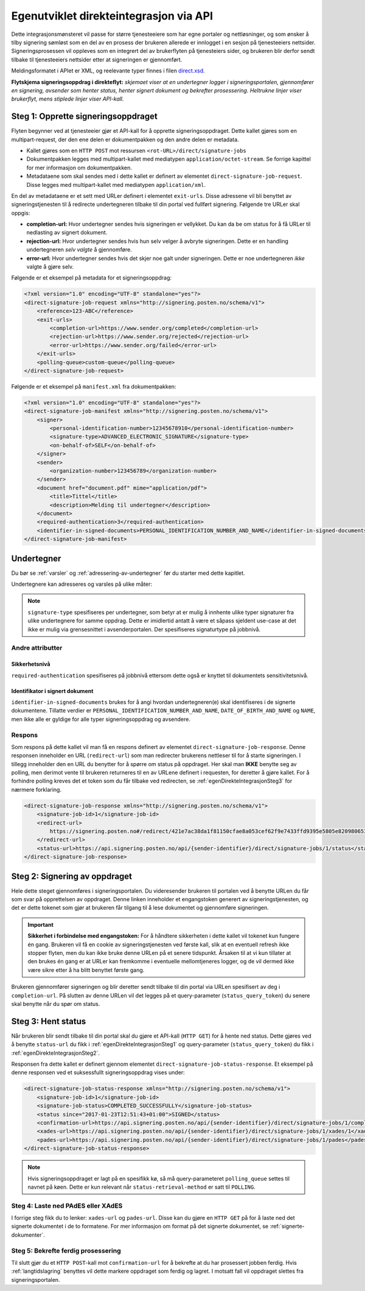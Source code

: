Egenutviklet direkteintegrasjon via API
****************************************

Dette integrasjonsmønsteret vil passe for større tjenesteeiere som har egne portaler og nettløsninger, og som ønsker å tilby signering sømløst som en del av en prosess der brukeren allerede er innlogget i en sesjon på tjenesteeiers nettsider. Signeringsprosessen vil oppleves som en integrert del av brukerflyten på tjenesteiers sider, og brukeren blir derfor sendt tilbake til tjenesteeiers nettsider etter at signeringen er gjennomført.

Meldingsformatet i APIet er XML, og reelevante typer finnes i filen `direct.xsd <https://github.com/digipost/signature-api-specification/blob/master/schema/xsd/direct.xsd>`_.

|direkteflytskjema|
**Flytskjema signeringsoppdrag i direkteflyt:** *skjemaet viser at en undertegner logger i signeringsportalen, gjennomfører en signering, avsender som henter status, henter signert dokument og bekrefter prosessering. Heltrukne linjer viser brukerflyt, mens stiplede linjer viser API-kall.*

.. _egenDirekteIntegrasjonSteg1:

Steg 1: Opprette signeringsoppdraget
=====================================

Flyten begynner ved at tjenesteeier gjør et API-kall for å opprette signeringsoppdraget. Dette kallet gjøres som en multipart-request, der den ene delen er dokumentpakken og den andre delen er metadata.

-  Kallet gjøres som en ``HTTP POST`` mot ressursen ``<rot-URL>/direct/signature-jobs``
-  Dokumentpakken legges med multipart-kallet med mediatypen ``application/octet-stream``. Se forrige kapittel for mer informasjon om dokumentpakken.
-  Metadataene som skal sendes med i dette kallet er definert av elementet ``direct-signature-job-request``. Disse legges med multipart-kallet med mediatypen ``application/xml``.

En del av metadataene er et sett med URLer definert i elementet ``exit-urls``. Disse adressene vil bli benyttet av signeringstjenesten til å redirecte undertegneren tilbake til din portal ved fullført signering. Følgende tre URLer skal oppgis:

-  **completion-url:** Hvor undertegner sendes hvis signeringen er vellykket. Du kan da be om status for å få URLer til nedlasting av signert dokument.
-  **rejection-url:** Hvor undertegner sendes hvis hun selv velger å avbryte signeringen. Dette er en handling undertegneren *selv valgte* å gjennomføre.
-  **error-url:** Hvor undertegner sendes hvis det skjer noe galt under signeringen. Dette er noe undertegneren *ikke* valgte å gjøre selv.

Følgende er et eksempel på metadata for et signeringsoppdrag:

.. code:: xml

   <?xml version="1.0" encoding="UTF-8" standalone="yes"?>
   <direct-signature-job-request xmlns="http://signering.posten.no/schema/v1">
       <reference>123-ABC</reference>
       <exit-urls>
           <completion-url>https://www.sender.org/completed</completion-url>
           <rejection-url>https://www.sender.org/rejected</rejection-url>
           <error-url>https://www.sender.org/failed</error-url>
       </exit-urls>
       <polling-queue>custom-queue</polling-queue>
   </direct-signature-job-request>

Følgende er et eksempel på ``manifest.xml`` fra dokumentpakken:

.. code:: xml

   <?xml version="1.0" encoding="UTF-8" standalone="yes"?>
   <direct-signature-job-manifest xmlns="http://signering.posten.no/schema/v1">
       <signer>
           <personal-identification-number>12345678910</personal-identification-number>
           <signature-type>ADVANCED_ELECTRONIC_SIGNATURE</signature-type>
           <on-behalf-of>SELF</on-behalf-of>
       </signer>
       <sender>
           <organization-number>123456789</organization-number>
       </sender>
       <document href="document.pdf" mime="application/pdf">
           <title>Tittel</title>
           <description>Melding til undertegner</description>
       </document>
       <required-authentication>3</required-authentication>
       <identifier-in-signed-documents>PERSONAL_IDENTIFICATION_NUMBER_AND_NAME</identifier-in-signed-documents>
   </direct-signature-job-manifest>

Undertegner
============
Du bør se :ref:`varsler` og :ref:`adressering-av-undertegner` før du starter med dette kapitlet.

Undertegnere kan adresseres og varsles på ulike måter:

..  tabs::

    ..  tab:: Fødselsnummer

        ..  code-block:: xml

            <signer>
               <personal-identification-number>12345678910</personal-identification-number>
               <on-behalf-of>SELF</on-behalf-of>
            </signer>

        For et utfyllende eksempel, se gjerne `eksempelmanifest for signeringstype og autentisering i API-spesifikasjonen <https://github.com/digipost/signature-api-specification/blob/master/schema/examples/direct/manifest-specify-signtype-and-auth.xml>`_.

    ..  tab:: Selvvalgt identifikator

        Det er mulig å bruke en selvvalgt identifikator for å gjøre koblingen mellom en person i avsenders system og et signeringsoppdrag. En slik identifikator kan være hva som helst som gir mening. Eksempler på en slik selvvalgt identifikator kan være kundenummer.

        ..  code-block:: xml

            <signer>
                <signer-identifier>kundenummer-134AB47</signer-identifier>
                <on-behalf-of>SELF</on-behalf-of>
            </signer>

        For et utfyllende eksempel, se gjerne `eksempelmanifest for selvvalgt identifikator i API-spesifikasjonen <https://github.com/digipost/signature-api-specification/blob/master/schema/examples/direct/manifest-signer-without-pin.xml>`_.

    ..  tab:: På vegne av

        Attributtet ``on-behalf-of="OTHER"`` skal brukes hvis undertegner signerer i kraft av en rolle for en virksomhet. I praksis betyr dette at signert dokument sendes ikke videre til undertegners egen postkasse etter signering.

        ..  code-block:: xml

            <signer>
               <personal-identification-number>12345678910</personal-identification-number>
               <on-behalf-of>OTHER</on-behalf-of>
            </signer>

..  NOTE::
    ``signature-type`` spesifiseres per undertegner, som betyr at er mulig å innhente ulike typer signaturer fra ulike undertegnere for samme oppdrag. Dette er imidlertid antatt å være et såpass sjeldent use-case at det ikke er mulig via grensesnittet i avsenderportalen. Der spesifiseres signaturtype på jobbnivå.

Andre attributter
------------------

Sikkerhetsnivå
^^^^^^^^^^^^^^^
``required-authentication`` spesifiseres på jobbnivå ettersom dette også er knyttet til dokumentets sensitivitetsnivå.

Identifikator i signert dokument
^^^^^^^^^^^^^^^^^^^^^^^^^^^^^^^^^^

``identifier-in-signed-documents`` brukes for å angi hvordan undertegneren(e) skal identifiseres i de signerte dokumentene. Tillatte verdier er ``PERSONAL_IDENTIFICATION_NUMBER_AND_NAME``, ``DATE_OF_BIRTH_AND_NAME`` og ``NAME``, men ikke alle er gyldige for alle typer signeringsoppdrag og avsendere.

Respons
--------

Som respons på dette kallet vil man få en respons definert av elementet ``direct-signature-job-response``. Denne responsen inneholder en URL (``redirect-url``) som man redirecter brukerens nettleser til for å starte signeringen. I tillegg inneholder den en URL du benytter for å spørre om status på oppdraget. Her skal man **IKKE** benytte seg av polling, men derimot vente til brukeren returneres til en av URLene definert i requesten, for deretter å gjøre kallet. For å forhindre polling kreves det et token som du får tilbake ved redirecten, se :ref:`egenDirekteIntegrasjonSteg3` for nærmere forklaring.

.. code:: xml

   <direct-signature-job-response xmlns="http://signering.posten.no/schema/v1">
       <signature-job-id>1</signature-job-id>
       <redirect-url>
           https://signering.posten.no#/redirect/421e7ac38da1f81150cfae8a053cef62f9e7433ffd9395e5805e820980653657
       </redirect-url>
       <status-url>https://api.signering.posten.no/api/{sender-identifier}/direct/signature-jobs/1/status</status-url>
   </direct-signature-job-response>

.. _egenDirekteIntegrasjonSteg2:

Steg 2: Signering av oppdraget
================================

Hele dette steget gjennomføres i signeringsportalen. Du videresender brukeren til portalen ved å benytte URLen du får som svar på opprettelsen av oppdraget. Denne linken inneholder et engangstoken generert av signeringstjenesten, og det er dette tokenet som gjør at brukeren får tilgang til å lese dokumentet og gjennomføre signeringen.

..  IMPORTANT::
    **Sikkerhet i forbindelse med engangstoken:** For å håndtere sikkerheten i dette kallet vil tokenet kun fungere én gang. Brukeren vil få en cookie av signeringstjenesten ved første kall, slik at en eventuell refresh ikke stopper flyten, men du kan ikke bruke denne URLen på et senere tidspunkt. Årsaken til at vi kun tillater at den brukes én gang er at URLer kan fremkomme i eventuelle mellomtjeneres logger, og de vil dermed ikke være sikre etter å ha blitt benyttet første gang.

Brukeren gjennomfører signeringen og blir deretter sendt tilbake til din portal via URLen spesifisert av deg i ``completion-url``. På slutten av denne URLen vil det legges på et query-parameter (``status_query_token``) du senere skal benytte når du spør om status.

.. _egenDirekteIntegrasjonSteg3:

Steg 3: Hent status
====================

Når brukeren blir sendt tilbake til din portal skal du gjøre et API-kall (``HTTP GET``) for å hente ned status. Dette gjøres ved å benytte ``status-url`` du fikk i :ref:`egenDirekteIntegrasjonSteg1` og query-parameter (``status_query_token``) du fikk i :ref:`egenDirekteIntegrasjonSteg2`.

Responsen fra dette kallet er definert gjennom elementet ``direct-signature-job-status-response``. Et eksempel på denne responsen ved et suksessfullt signeringsoppdrag vises under:

.. code:: xml

   <direct-signature-job-status-response xmlns="http://signering.posten.no/schema/v1">
       <signature-job-id>1</signature-job-id>
       <signature-job-status>COMPLETED_SUCCESSFULLY</signature-job-status>
       <status since="2017-01-23T12:51:43+01:00">SIGNED</status>
       <confirmation-url>https://api.signering.posten.no/api/{sender-identifier}/direct/signature-jobs/1/complete</confirmation-url>
       <xades-url>https://api.signering.posten.no/api/{sender-identifier}/direct/signature-jobs/1/xades/1</xades-url>
       <pades-url>https://api.signering.posten.no/api/{sender-identifier}/direct/signature-jobs/1/pades</pades-url>
   </direct-signature-job-status-response>

..  NOTE::
    Hvis signeringsoppdraget er lagt på en spesifikk kø, så må query-parameteret ``polling_queue`` settes til navnet på køen. Dette er kun relevant når ``status-retrieval-method`` er satt til ``POLLING``.

Steg 4: Laste ned PAdES eller XAdES
-----------------------------------

I forrige steg fikk du to lenker: ``xades-url`` og ``pades-url``. Disse kan du gjøre en ``HTTP GET`` på for å laste ned det signerte dokumentet i de to formatene. For mer informasjon om format på det signerte dokumentet, se :ref:`signerte-dokumenter`.

Steg 5: Bekrefte ferdig prosessering
------------------------------------

Til slutt gjør du et ``HTTP POST``-kall mot ``confirmation-url`` for å bekrefte at du har prosessert jobben ferdig. Hvis :ref:`langtidslagring` benyttes vil dette markere oppdraget som ferdig og lagret. I motsatt fall vil oppdraget slettes fra signeringsportalen.

..  |direkteflytskjema| image:: https://raw.githubusercontent.com/digipost/signature-api-specification/master/integrasjon/flytskjemaer/synkron-maskin-til-maskin.png
    :alt: Flytskjema for direkteintegrasjon